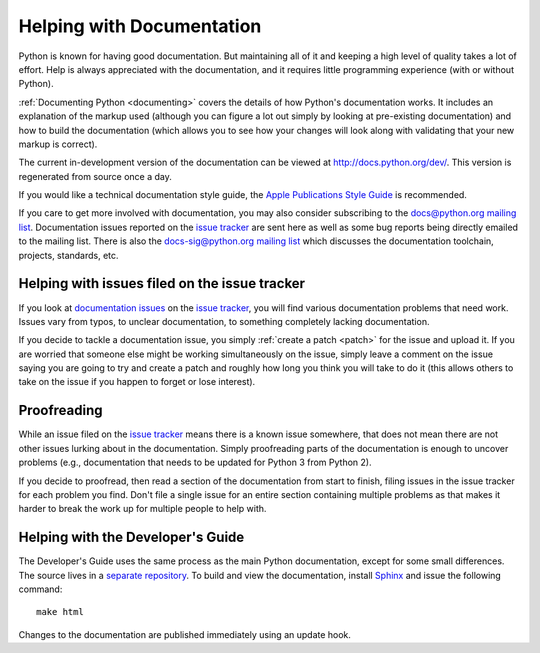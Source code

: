 .. _docquality:

Helping with Documentation
==========================

Python is known for having good documentation. But maintaining all of it and
keeping a high level of quality takes a lot of effort. Help is always
appreciated with the documentation, and it requires little programming
experience (with or without Python).

:ref:`Documenting Python <documenting>` covers the details of how Python's documentation works.
It includes an explanation of the markup used (although you can figure a lot
out simply by looking at pre-existing documentation) and how to build the
documentation (which allows you to see how your changes will look along with
validating that your new markup is correct).

The current in-development version of the documentation can be viewed at
http://docs.python.org/dev/. This version is regenerated from source once
a day.

If you would like a technical documentation style guide, the `Apple
Publications Style Guide
<http://developer.apple.com/mac/library/documentation/UserExperience/Conceptual/APStyleGuide/APSG_2009.pdf>`_
is recommended.

If you care to get more involved with documentation, you may also consider
subscribing to the
`docs@python.org mailing list <http://mail.python.org/mailman/listinfo/docs>`_.
Documentation issues reported on the `issue tracker`_ are sent here as well as
some bug reports being directly emailed to the mailing list. There is also the
`docs-sig@python.org mailing list
<http://mail.python.org/mailman/listinfo/doc-sig>`_ which discusses the
documentation toolchain, projects, standards, etc.


Helping with issues filed on the issue tracker
----------------------------------------------

If you look at `documentation issues`_ on the `issue tracker`_, you
will find various documentation problems that need work. Issues vary from
typos, to unclear documentation, to something completely lacking documentation.

If you decide to tackle a documentation issue, you simply :ref:`create a patch
<patch>` for the issue and upload it. If you are worried that someone else might
be working simultaneously on the issue, simply leave a comment on the issue
saying you are going to try and create a patch and roughly how long you think
you will take to do it (this allows others to take on the issue if you happen
to forget or lose interest).

.. _issue tracker: http://bugs.python.org
.. _documentation issues: http://bugs.python.org/issue?%40search_text=&ignore=file%3Acontent&title=&%40columns=title&id=&%40columns=id&stage=&creation=&creator=&activity=&%40columns=activity&%40sort=activity&actor=&nosy=&type=&components=4&versions=&dependencies=&assignee=&keywords=&priority=&%40group=priority&status=1&%40columns=status&resolution=&nosy_count=&message_count=&%40pagesize=50&%40startwith=0&%40queryname=&%40old-queryname=&%40action=search


Proofreading
------------

While an issue filed on the `issue tracker`_ means there is a known issue
somewhere, that does not mean there are not other issues lurking about in the
documentation. Simply proofreading parts of the documentation is enough to
uncover problems (e.g., documentation that needs to be updated for Python 3
from Python 2).

If you decide to proofread, then read a section of the documentation from start
to finish, filing issues in the issue tracker for each problem you find. Don't
file a single issue for an entire section containing multiple problems as that
makes it harder to break the work up for multiple people to help with.


Helping with the Developer's Guide
----------------------------------

The Developer's Guide uses the same process as the main Python
documentation, except for some small differences.
The source lives in a `separate repository`_. To build and view the
documentation, install `Sphinx`_ and issue the following command: ::

   make html

Changes to the documentation are published immediately using an update hook.

.. _separate repository: http://hg.python.org/devguide
.. _Sphinx: http://sphinx.pocoo.org/
